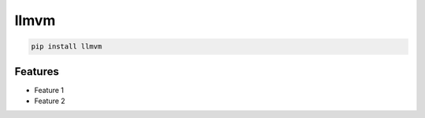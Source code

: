 llmvm
=============================

|pypi| |py_versions| |codecov| |docs| |tests| |style|

.. |pypi| image:: https://img.shields.io/pypi/v/llmvm.svg
    :target: https://pypi.python.org/pypi/llmvm
    :alt: Current PyPi Version

.. |py_versions| image:: https://img.shields.io/pypi/pyversions/llmvm.svg
    :target: https://pypi.python.org/pypi/llmvm
    :alt: Supported Python Versions

.. |codecov| image:: https://codecov.io/gh/Delaunay/llmvm/branch/master/graph/badge.svg?token=40Cr8V87HI
   :target: https://codecov.io/gh/Delaunay/llmvm

.. |docs| image:: https://readthedocs.org/projects/llmvm/badge/?version=latest
   :target:  https://llmvm.readthedocs.io/en/latest/?badge=latest

.. |tests| image:: https://github.com/Delaunay/llmvm/actions/workflows/test.yml/badge.svg?branch=master
   :target: https://github.com/Delaunay/llmvm/actions/workflows/test.yml

.. |style| image:: https://github.com/Delaunay/llmvm/actions/workflows/style.yml/badge.svg?branch=master
   :target: https://github.com/Delaunay/llmvm/actions/workflows/style.yml


.. code-block:: bash

   pip install llmvm


Features
--------

* Feature 1
* Feature 2